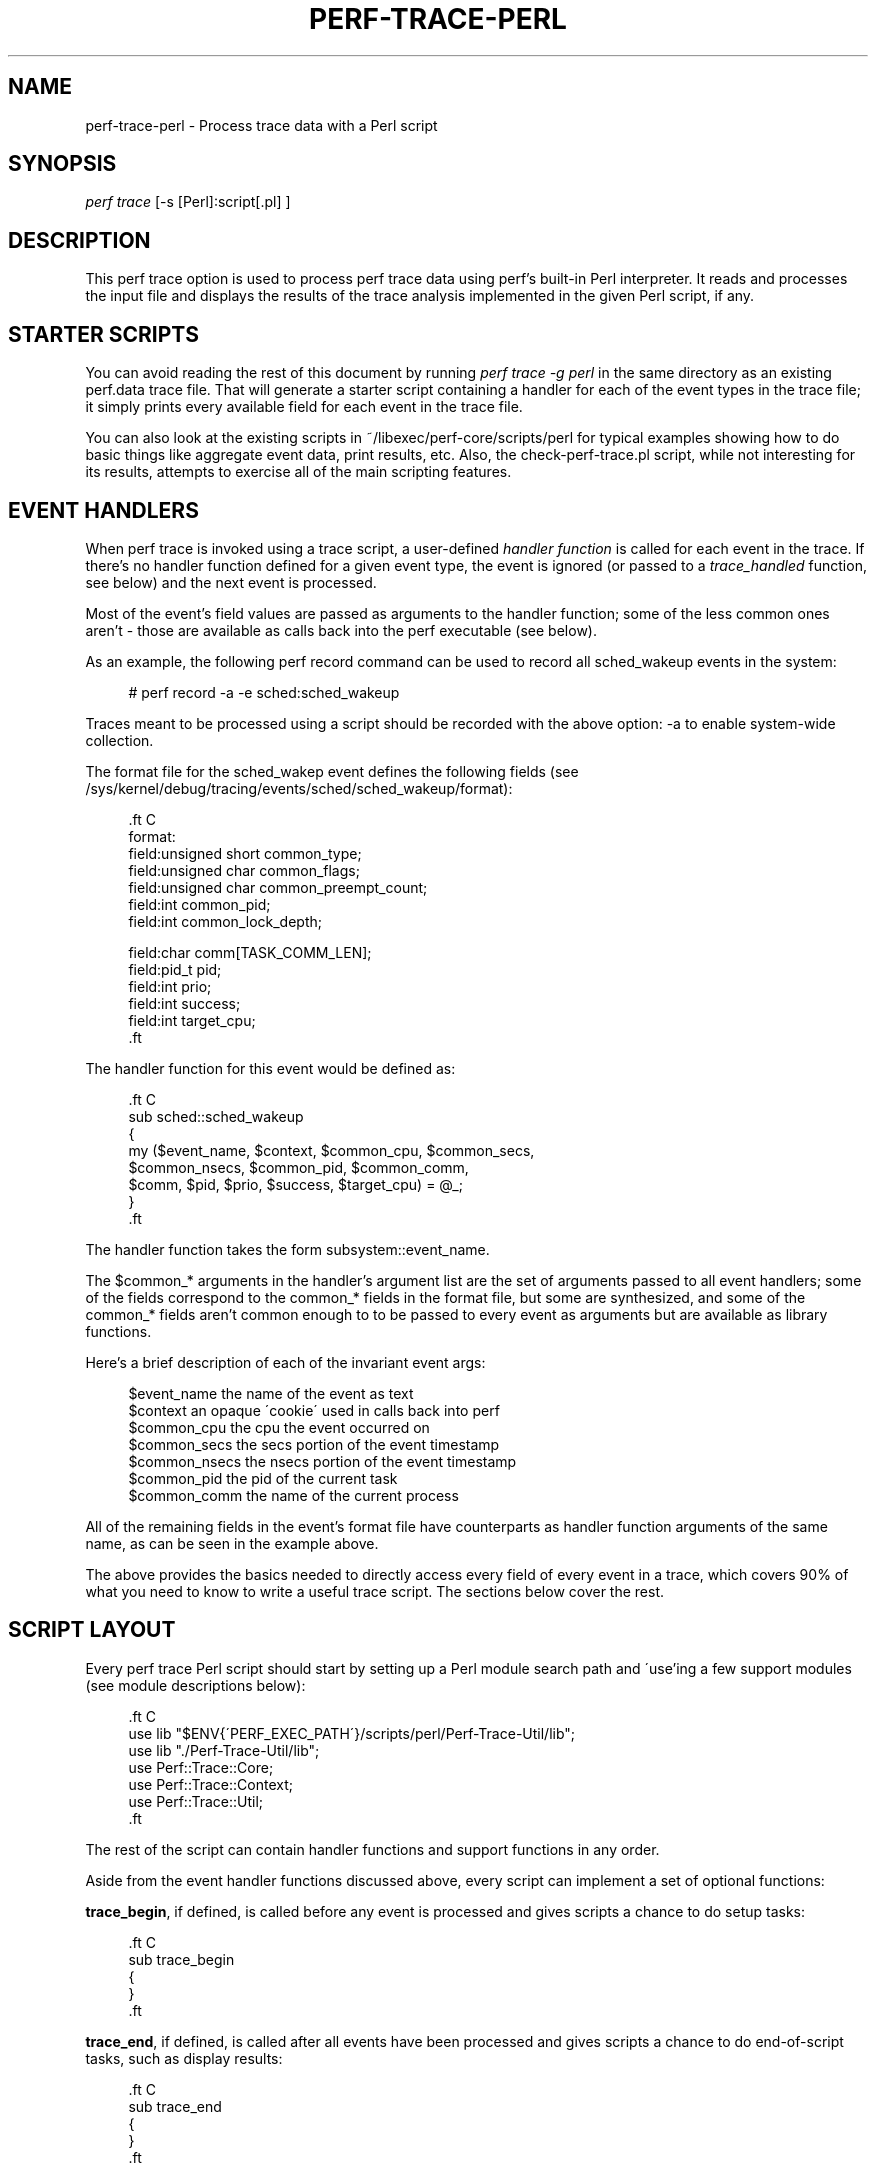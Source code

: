 '\" t
.\"     Title: perf-trace-perl
.\"    Author: [FIXME: author] [see http://docbook.sf.net/el/author]
.\" Generator: DocBook XSL Stylesheets v1.74.3 <http://docbook.sf.net/>
.\"      Date: 08/12/2010
.\"    Manual: perf Manual
.\"    Source: perf 2.6.35.1-141
.\"  Language: English
.\"
.TH "PERF\-TRACE\-PERL" "1" "08/12/2010" "perf 2\&.6\&.35\&.1\-141" "perf Manual"
.\" -----------------------------------------------------------------
.\" * set default formatting
.\" -----------------------------------------------------------------
.\" disable hyphenation
.nh
.\" disable justification (adjust text to left margin only)
.ad l
.\" -----------------------------------------------------------------
.\" * MAIN CONTENT STARTS HERE *
.\" -----------------------------------------------------------------
.SH "NAME"
perf-trace-perl \- Process trace data with a Perl script
.SH "SYNOPSIS"
.sp
.nf
\fIperf trace\fR [\-s [Perl]:script[\&.pl] ]
.fi
.SH "DESCRIPTION"
.sp
This perf trace option is used to process perf trace data using perf\(cqs built\-in Perl interpreter\&. It reads and processes the input file and displays the results of the trace analysis implemented in the given Perl script, if any\&.
.SH "STARTER SCRIPTS"
.sp
You can avoid reading the rest of this document by running \fIperf trace \-g perl\fR in the same directory as an existing perf\&.data trace file\&. That will generate a starter script containing a handler for each of the event types in the trace file; it simply prints every available field for each event in the trace file\&.
.sp
You can also look at the existing scripts in ~/libexec/perf\-core/scripts/perl for typical examples showing how to do basic things like aggregate event data, print results, etc\&. Also, the check\-perf\-trace\&.pl script, while not interesting for its results, attempts to exercise all of the main scripting features\&.
.SH "EVENT HANDLERS"
.sp
When perf trace is invoked using a trace script, a user\-defined \fIhandler function\fR is called for each event in the trace\&. If there\(cqs no handler function defined for a given event type, the event is ignored (or passed to a \fItrace_handled\fR function, see below) and the next event is processed\&.
.sp
Most of the event\(cqs field values are passed as arguments to the handler function; some of the less common ones aren\(cqt \- those are available as calls back into the perf executable (see below)\&.
.sp
As an example, the following perf record command can be used to record all sched_wakeup events in the system:
.sp
.if n \{\
.RS 4
.\}
.nf
# perf record \-a \-e sched:sched_wakeup
.fi
.if n \{\
.RE
.\}
.sp
Traces meant to be processed using a script should be recorded with the above option: \-a to enable system\-wide collection\&.
.sp
The format file for the sched_wakep event defines the following fields (see /sys/kernel/debug/tracing/events/sched/sched_wakeup/format):
.sp
.if n \{\
.RS 4
.\}
.nf

\&.ft C
 format:
        field:unsigned short common_type;
        field:unsigned char common_flags;
        field:unsigned char common_preempt_count;
        field:int common_pid;
        field:int common_lock_depth;

        field:char comm[TASK_COMM_LEN];
        field:pid_t pid;
        field:int prio;
        field:int success;
        field:int target_cpu;
\&.ft

.fi
.if n \{\
.RE
.\}
.sp
The handler function for this event would be defined as:
.sp
.if n \{\
.RS 4
.\}
.nf

\&.ft C
sub sched::sched_wakeup
{
   my ($event_name, $context, $common_cpu, $common_secs,
       $common_nsecs, $common_pid, $common_comm,
       $comm, $pid, $prio, $success, $target_cpu) = @_;
}
\&.ft

.fi
.if n \{\
.RE
.\}
.sp
The handler function takes the form subsystem::event_name\&.
.sp
The $common_* arguments in the handler\(cqs argument list are the set of arguments passed to all event handlers; some of the fields correspond to the common_* fields in the format file, but some are synthesized, and some of the common_* fields aren\(cqt common enough to to be passed to every event as arguments but are available as library functions\&.
.sp
Here\(cqs a brief description of each of the invariant event args:
.sp
.if n \{\
.RS 4
.\}
.nf
$event_name                the name of the event as text
$context                   an opaque \'cookie\' used in calls back into perf
$common_cpu                the cpu the event occurred on
$common_secs               the secs portion of the event timestamp
$common_nsecs              the nsecs portion of the event timestamp
$common_pid                the pid of the current task
$common_comm               the name of the current process
.fi
.if n \{\
.RE
.\}
.sp
All of the remaining fields in the event\(cqs format file have counterparts as handler function arguments of the same name, as can be seen in the example above\&.
.sp
The above provides the basics needed to directly access every field of every event in a trace, which covers 90% of what you need to know to write a useful trace script\&. The sections below cover the rest\&.
.SH "SCRIPT LAYOUT"
.sp
Every perf trace Perl script should start by setting up a Perl module search path and \'use\(cqing a few support modules (see module descriptions below):
.sp
.if n \{\
.RS 4
.\}
.nf

\&.ft C
 use lib "$ENV{\'PERF_EXEC_PATH\'}/scripts/perl/Perf\-Trace\-Util/lib";
 use lib "\&./Perf\-Trace\-Util/lib";
 use Perf::Trace::Core;
 use Perf::Trace::Context;
 use Perf::Trace::Util;
\&.ft

.fi
.if n \{\
.RE
.\}
.sp
The rest of the script can contain handler functions and support functions in any order\&.
.sp
Aside from the event handler functions discussed above, every script can implement a set of optional functions:
.sp
\fBtrace_begin\fR, if defined, is called before any event is processed and gives scripts a chance to do setup tasks:
.sp
.if n \{\
.RS 4
.\}
.nf

\&.ft C
 sub trace_begin
 {
 }
\&.ft

.fi
.if n \{\
.RE
.\}
.sp
\fBtrace_end\fR, if defined, is called after all events have been processed and gives scripts a chance to do end\-of\-script tasks, such as display results:
.sp
.if n \{\
.RS 4
.\}
.nf

\&.ft C
sub trace_end
{
}
\&.ft

.fi
.if n \{\
.RE
.\}
.sp
\fBtrace_unhandled\fR, if defined, is called after for any event that doesn\(cqt have a handler explicitly defined for it\&. The standard set of common arguments are passed into it:
.sp
.if n \{\
.RS 4
.\}
.nf

\&.ft C
sub trace_unhandled
{
    my ($event_name, $context, $common_cpu, $common_secs,
        $common_nsecs, $common_pid, $common_comm) = @_;
}
\&.ft

.fi
.if n \{\
.RE
.\}
.sp
The remaining sections provide descriptions of each of the available built\-in perf trace Perl modules and their associated functions\&.
.SH "AVAILABLE MODULES AND FUNCTIONS"
.sp
The following sections describe the functions and variables available via the various Perf::Trace::* Perl modules\&. To use the functions and variables from the given module, add the corresponding \fIuse Perf::Trace::XXX\fR line to your perf trace script\&.
.SS "Perf::Trace::Core Module"
.sp
These functions provide some essential functions to user scripts\&.
.sp
The \fBflag_str\fR and \fBsymbol_str\fR functions provide human\-readable strings for flag and symbolic fields\&. These correspond to the strings and values parsed from the \fIprint fmt\fR fields of the event format files:
.sp
.if n \{\
.RS 4
.\}
.nf
flag_str($event_name, $field_name, $field_value) \- returns the string represention corresponding to $field_value for the flag field $field_name of event $event_name
symbol_str($event_name, $field_name, $field_value) \- returns the string represention corresponding to $field_value for the symbolic field $field_name of event $event_name
.fi
.if n \{\
.RE
.\}
.SS "Perf::Trace::Context Module"
.sp
Some of the \fIcommon\fR fields in the event format file aren\(cqt all that common, but need to be made accessible to user scripts nonetheless\&.
.sp
Perf::Trace::Context defines a set of functions that can be used to access this data in the context of the current event\&. Each of these functions expects a $context variable, which is the same as the $context variable passed into every event handler as the second argument\&.
.sp
.if n \{\
.RS 4
.\}
.nf
common_pc($context) \- returns common_preempt count for the current event
common_flags($context) \- returns common_flags for the current event
common_lock_depth($context) \- returns common_lock_depth for the current event
.fi
.if n \{\
.RE
.\}
.SS "Perf::Trace::Util Module"
.sp
Various utility functions for use with perf trace:
.sp
.if n \{\
.RS 4
.\}
.nf
nsecs($secs, $nsecs) \- returns total nsecs given secs/nsecs pair
nsecs_secs($nsecs) \- returns whole secs portion given nsecs
nsecs_nsecs($nsecs) \- returns nsecs remainder given nsecs
nsecs_str($nsecs) \- returns printable string in the form secs\&.nsecs
avg($total, $n) \- returns average given a sum and a total number of values
.fi
.if n \{\
.RE
.\}
.SH "SEE ALSO"
.sp
\fBperf-trace\fR(1)
